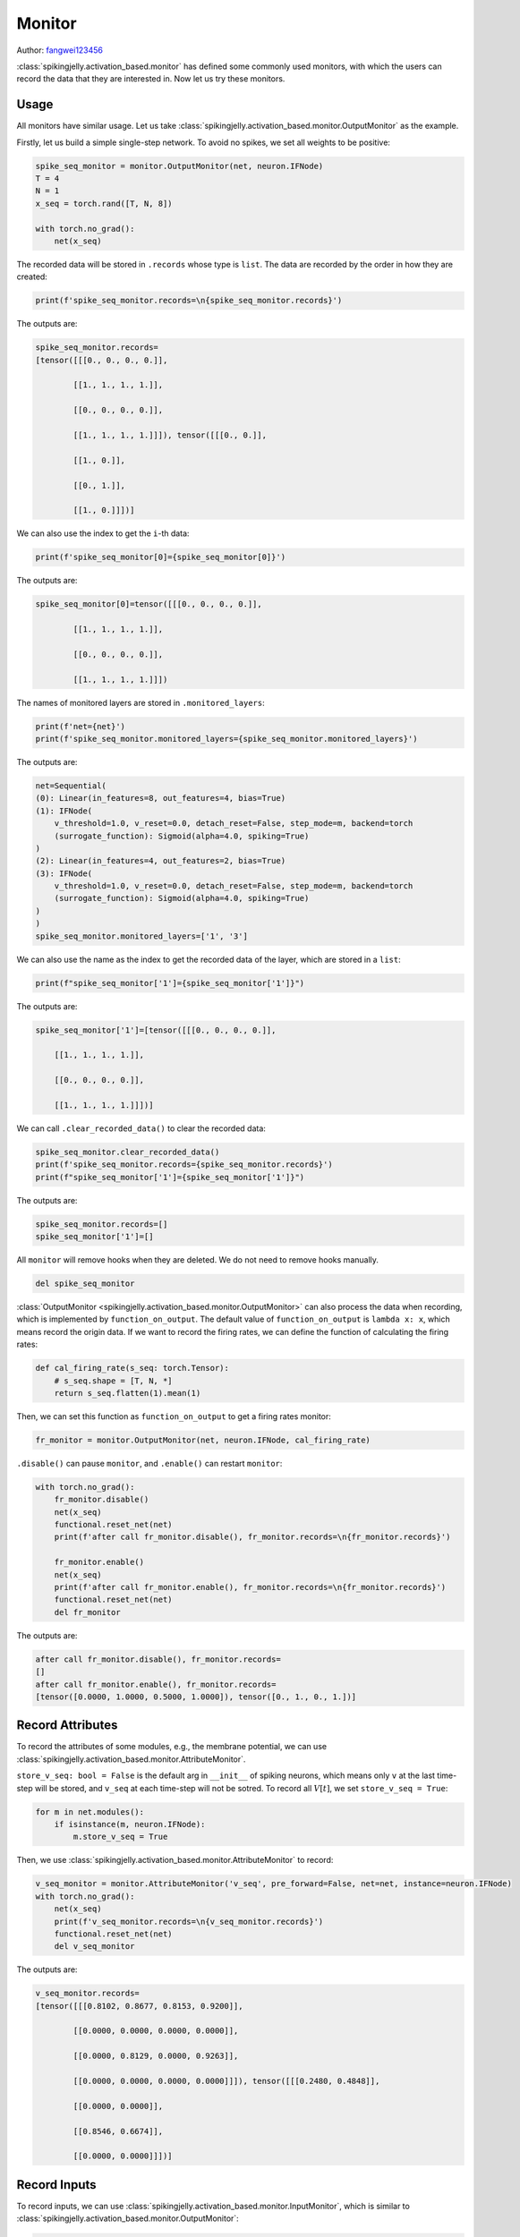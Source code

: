 Monitor
=======================================
Author: `fangwei123456 <https://github.com/fangwei123456>`_

:class:`spikingjelly.activation_based.monitor` has defined some commonly used monitors, with which the users can record \
the data that they are interested in. Now let us try these monitors.


Usage
-------------------------------------------
All monitors have similar usage. Let us take :class:`spikingjelly.activation_based.monitor.OutputMonitor` as the example.

Firstly, let us build a simple single-step network. To avoid no spikes, we set all weights to be positive:

.. code-block:: python

    spike_seq_monitor = monitor.OutputMonitor(net, neuron.IFNode)
    T = 4
    N = 1
    x_seq = torch.rand([T, N, 8])

    with torch.no_grad():
        net(x_seq)

The recorded data will be stored in ``.records`` whose type is ``list``. The data are recorded by the order in how they are created:

.. code-block:: python

    print(f'spike_seq_monitor.records=\n{spike_seq_monitor.records}')

The outputs are:

.. code-block:: shell

    spike_seq_monitor.records=
    [tensor([[[0., 0., 0., 0.]],

            [[1., 1., 1., 1.]],

            [[0., 0., 0., 0.]],

            [[1., 1., 1., 1.]]]), tensor([[[0., 0.]],

            [[1., 0.]],

            [[0., 1.]],

            [[1., 0.]]])]


We can also use the index to get the ``i``-th data:

.. code-block:: python

    print(f'spike_seq_monitor[0]={spike_seq_monitor[0]}')

The outputs are:

.. code-block:: shell

    spike_seq_monitor[0]=tensor([[[0., 0., 0., 0.]],

            [[1., 1., 1., 1.]],

            [[0., 0., 0., 0.]],

            [[1., 1., 1., 1.]]])
    

The names of monitored layers are stored in ``.monitored_layers``:

.. code-block:: python

    print(f'net={net}')
    print(f'spike_seq_monitor.monitored_layers={spike_seq_monitor.monitored_layers}')

The outputs are:

.. code-block:: shell

    net=Sequential(
    (0): Linear(in_features=8, out_features=4, bias=True)
    (1): IFNode(
        v_threshold=1.0, v_reset=0.0, detach_reset=False, step_mode=m, backend=torch
        (surrogate_function): Sigmoid(alpha=4.0, spiking=True)
    )
    (2): Linear(in_features=4, out_features=2, bias=True)
    (3): IFNode(
        v_threshold=1.0, v_reset=0.0, detach_reset=False, step_mode=m, backend=torch
        (surrogate_function): Sigmoid(alpha=4.0, spiking=True)
    )
    )
    spike_seq_monitor.monitored_layers=['1', '3']

We can also use the name as the index to get the recorded data of the layer, which are stored in a ``list``:

.. code-block:: python

    print(f"spike_seq_monitor['1']={spike_seq_monitor['1']}")

The outputs are:

.. code-block:: shell

    spike_seq_monitor['1']=[tensor([[[0., 0., 0., 0.]],

        [[1., 1., 1., 1.]],

        [[0., 0., 0., 0.]],

        [[1., 1., 1., 1.]]])]


We can call ``.clear_recorded_data()`` to clear the recorded data:

.. code-block:: python

    spike_seq_monitor.clear_recorded_data()
    print(f'spike_seq_monitor.records={spike_seq_monitor.records}')
    print(f"spike_seq_monitor['1']={spike_seq_monitor['1']}")

The outputs are:

.. code-block:: shell

    spike_seq_monitor.records=[]
    spike_seq_monitor['1']=[]

All ``monitor`` will remove hooks when they are deleted. We do not need to remove hooks manually.

.. code-block:: python

    del spike_seq_monitor

:class:`OutputMonitor <spikingjelly.activation_based.monitor.OutputMonitor>` can also process the data when recording, which is implemented by ``function_on_output``. \
The default value of ``function_on_output`` is ``lambda x: x``, which means record the origin data. If we want to record the firing rates, we can define the \
function of calculating the firing rates:

.. code-block:: python

    def cal_firing_rate(s_seq: torch.Tensor):
        # s_seq.shape = [T, N, *]
        return s_seq.flatten(1).mean(1)

Then, we can set this function as ``function_on_output`` to get a firing rates monitor:

.. code-block:: python

    fr_monitor = monitor.OutputMonitor(net, neuron.IFNode, cal_firing_rate)

``.disable()`` can pause ``monitor``, and ``.enable()`` can restart ``monitor``:

.. code-block:: python

    with torch.no_grad():
        fr_monitor.disable()
        net(x_seq)
        functional.reset_net(net)
        print(f'after call fr_monitor.disable(), fr_monitor.records=\n{fr_monitor.records}')

        fr_monitor.enable()
        net(x_seq)
        print(f'after call fr_monitor.enable(), fr_monitor.records=\n{fr_monitor.records}')
        functional.reset_net(net)
        del fr_monitor

The outputs are:

.. code-block:: shell

    after call fr_monitor.disable(), fr_monitor.records=
    []
    after call fr_monitor.enable(), fr_monitor.records=
    [tensor([0.0000, 1.0000, 0.5000, 1.0000]), tensor([0., 1., 0., 1.])]

Record Attributes
-------------------------------------------

To record the attributes of some modules, e.g., the membrane potential, we can use :class:`spikingjelly.activation_based.monitor.AttributeMonitor`.

``store_v_seq: bool = False`` is the default arg in ``__init__`` of spiking neurons, which means only ``v`` at the last time-step will be stored, \
and ``v_seq`` at each time-step will not be sotred. To record all :math:`V[t]`, we set  ``store_v_seq = True``:

.. code-block:: python

    for m in net.modules():
        if isinstance(m, neuron.IFNode):
            m.store_v_seq = True

Then, we use :class:`spikingjelly.activation_based.monitor.AttributeMonitor` to record: 

.. code-block:: python

    v_seq_monitor = monitor.AttributeMonitor('v_seq', pre_forward=False, net=net, instance=neuron.IFNode)
    with torch.no_grad():
        net(x_seq)
        print(f'v_seq_monitor.records=\n{v_seq_monitor.records}')
        functional.reset_net(net)
        del v_seq_monitor

The outputs are:

.. code-block:: shell

    v_seq_monitor.records=
    [tensor([[[0.8102, 0.8677, 0.8153, 0.9200]],

            [[0.0000, 0.0000, 0.0000, 0.0000]],

            [[0.0000, 0.8129, 0.0000, 0.9263]],

            [[0.0000, 0.0000, 0.0000, 0.0000]]]), tensor([[[0.2480, 0.4848]],

            [[0.0000, 0.0000]],

            [[0.8546, 0.6674]],

            [[0.0000, 0.0000]]])]

Record Inputs
-------------------------------------------
To record inputs, we can use :class:`spikingjelly.activation_based.monitor.InputMonitor`, which is similar to :class:`spikingjelly.activation_based.monitor.OutputMonitor`:

.. code-block:: python

    input_monitor = monitor.InputMonitor(net, neuron.IFNode)
    with torch.no_grad():
        net(x_seq)
        print(f'input_monitor.records=\n{input_monitor.records}')
        functional.reset_net(net)
        del input_monitor

The outputs are:

.. code-block:: shell

    input_monitor.records=
    [tensor([[[1.1710, 0.7936, 0.9325, 0.8227]],

            [[1.4373, 0.7645, 1.2167, 1.3342]],

            [[1.6011, 0.9850, 1.2648, 1.2650]],

            [[0.9322, 0.6143, 0.7481, 0.9770]]]), tensor([[[0.8072, 0.7733]],

            [[1.1186, 1.2176]],

            [[1.0576, 1.0153]],

            [[0.4966, 0.6030]]])]

Record the Input Gradients :math:`\frac{\partial L}{\partial Y}`
--------------------------------------------------------------------------------------
We can use :class:`spikingjelly.activation_based.monitor.GradOutputMonitor` to record the input gradients :math:`\frac{\partial L}{\partial S}` of each module:

.. code-block:: python

    spike_seq_grad_monitor = monitor.GradOutputMonitor(net, neuron.IFNode)
    net(x_seq).sum().backward()
    print(f'spike_seq_grad_monitor.records=\n{spike_seq_grad_monitor.records}')
    functional.reset_net(net)
    del spike_seq_grad_monitor

The outputs are:

.. code-block:: python

    spike_seq_grad_monitor.records=
    [tensor([[[1., 1.]],

            [[1., 1.]],

            [[1., 1.]],

            [[1., 1.]]]), tensor([[[ 0.0803,  0.0383,  0.1035,  0.1177]],

            [[-0.1013, -0.1346, -0.0561, -0.0085]],

            [[ 0.5364,  0.6285,  0.3696,  0.1818]],

            [[ 0.3704,  0.4747,  0.2201,  0.0596]]])]

Note that the input gradients of the last layer's output spikes are all ``1`` because we use ``.sum().backward()``.

Record the Output Gradients :math:`\frac{\partial L}{\partial X}`
--------------------------------------------------------------------------------------
We can use :class:`spikingjelly.activation_based.monitor.GradInputMonitor` to record the output gradients :math:`\frac{\partial L}{\partial X}` of each module.

Let us build a deep SNN, tune ``alpha`` for surrogate functions, and compare the effect:

.. code-block:: python

    import torch
    import torch.nn as nn
    from spikingjelly.activation_based import monitor, neuron, functional, layer, surrogate

    net = []
    for i in range(10):
        net.append(layer.Linear(8, 8))
        net.append(neuron.IFNode())

    net = nn.Sequential(*net)

    functional.set_step_mode(net, 'm')

    T = 4
    N = 1
    x_seq = torch.rand([T, N, 8])

    input_grad_monitor = monitor.GradInputMonitor(net, neuron.IFNode, function_on_grad_input=torch.norm)

    for alpha in [0.1, 0.5, 2, 4, 8]:
        for m in net.modules():
            if isinstance(m, surrogate.Sigmoid):
                m.alpha = alpha
        net(x_seq).sum().backward()
        print(f'alpha={alpha}, input_grad_monitor.records=\n{input_grad_monitor.records}\n')
        functional.reset_net(net)
        # zero grad
        for param in net.parameters():
            param.grad.zero_()

        input_grad_monitor.records.clear()


The outputs are:

.. code-block:: shell

    alpha=0.1, input_grad_monitor.records=
    [tensor(0.3868), tensor(0.0138), tensor(0.0003), tensor(9.1888e-06), tensor(1.0164e-07), tensor(1.9384e-09), tensor(4.0199e-11), tensor(8.6942e-13), tensor(1.3389e-14), tensor(2.7714e-16)]

    alpha=0.5, input_grad_monitor.records=
    [tensor(1.7575), tensor(0.2979), tensor(0.0344), tensor(0.0045), tensor(0.0002), tensor(1.5708e-05), tensor(1.6167e-06), tensor(1.6107e-07), tensor(1.1618e-08), tensor(1.1097e-09)]

    alpha=2, input_grad_monitor.records=
    [tensor(3.3033), tensor(1.2917), tensor(0.4673), tensor(0.1134), tensor(0.0238), tensor(0.0040), tensor(0.0008), tensor(0.0001), tensor(2.5466e-05), tensor(3.9537e-06)]

    alpha=4, input_grad_monitor.records=
    [tensor(3.5353), tensor(1.6377), tensor(0.7076), tensor(0.2143), tensor(0.0369), tensor(0.0069), tensor(0.0026), tensor(0.0006), tensor(0.0003), tensor(8.5736e-05)]

    alpha=8, input_grad_monitor.records=
    [tensor(4.3944), tensor(2.4396), tensor(0.8996), tensor(0.4376), tensor(0.0640), tensor(0.0122), tensor(0.0053), tensor(0.0016), tensor(0.0013), tensor(0.0005)]
